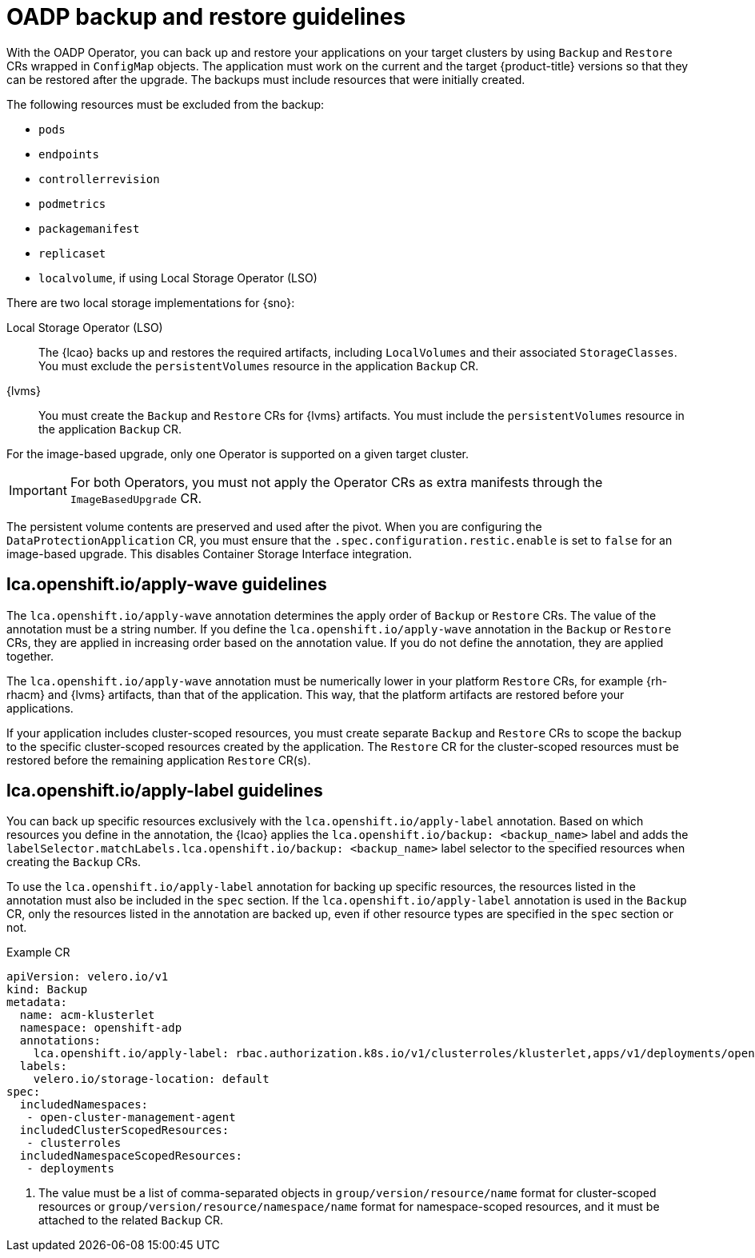 // Module included in the following assemblies:
// * edge_computing/image-based-upgrade/cnf-understanding-image-based-upgrade.adoc

[id="ztp-image-based-upgrade-backup-guide_{context}"]
= OADP backup and restore guidelines

With the OADP Operator, you can back up and restore your applications on your target clusters by using `Backup` and `Restore` CRs wrapped in `ConfigMap` objects.
The application must work on the current and the target {product-title} versions so that they can be restored after the upgrade.
The backups must include resources that were initially created.

The following resources must be excluded from the backup:

* `pods`
* `endpoints`
* `controllerrevision`
* `podmetrics`
* `packagemanifest`
* `replicaset`
* `localvolume`, if using Local Storage Operator (LSO)

There are two local storage implementations for {sno}:

Local Storage Operator (LSO):: The {lcao} backs up and restores the required artifacts, including `LocalVolumes` and their associated `StorageClasses`. You must exclude the `persistentVolumes` resource in the application `Backup` CR.

{lvms}:: You must create the `Backup` and `Restore` CRs for {lvms} artifacts. You must include the `persistentVolumes` resource in the application `Backup` CR.

For the image-based upgrade, only one Operator is supported on a given target cluster.

[IMPORTANT]
====
For both Operators, you must not apply the Operator CRs as extra manifests through the `ImageBasedUpgrade` CR.
====

The persistent volume contents are preserved and used after the pivot.
When you are configuring the `DataProtectionApplication` CR, you must ensure that the `.spec.configuration.restic.enable` is set to `false` for an image-based upgrade.
This disables Container Storage Interface integration.

[id="ztp-image-based-upgrade-apply-wave-guide_{context}"]
== lca.openshift.io/apply-wave guidelines

The `lca.openshift.io/apply-wave` annotation determines the apply order of `Backup` or `Restore` CRs.
The value of the annotation must be a string number.
If you define the `lca.openshift.io/apply-wave` annotation in the `Backup` or `Restore` CRs, they are applied in increasing order based on the annotation value.
If you do not define the annotation, they are applied together.

The `lca.openshift.io/apply-wave` annotation must be numerically lower in your platform `Restore` CRs, for example {rh-rhacm} and {lvms} artifacts, than that of the application.
This way, that the platform artifacts are restored before your applications.

If your application includes cluster-scoped resources, you must create separate `Backup` and `Restore` CRs to scope the backup to the specific cluster-scoped resources created by the application.
The `Restore` CR for the cluster-scoped resources must be restored before the remaining application `Restore` CR(s).

[id="ztp-image-based-upgrade-apply-label-guide_{context}"]
== lca.openshift.io/apply-label guidelines

You can back up specific resources exclusively with the `lca.openshift.io/apply-label` annotation.
Based on which resources you define in the annotation, the {lcao} applies the `lca.openshift.io/backup: <backup_name>` label and adds the `labelSelector.matchLabels.lca.openshift.io/backup: <backup_name>` label selector to the specified resources when creating the `Backup` CRs.

To use the `lca.openshift.io/apply-label` annotation for backing up specific resources, the resources listed in the annotation must also be included in the `spec` section.
If the `lca.openshift.io/apply-label` annotation is used in the `Backup` CR, only the resources listed in the annotation are backed up, even if other resource types are specified in the `spec` section or not.

.Example CR
[source,yaml]
----
apiVersion: velero.io/v1
kind: Backup
metadata:
  name: acm-klusterlet
  namespace: openshift-adp
  annotations:
    lca.openshift.io/apply-label: rbac.authorization.k8s.io/v1/clusterroles/klusterlet,apps/v1/deployments/open-cluster-management-agent/klusterlet <1>
  labels:
    velero.io/storage-location: default
spec:
  includedNamespaces:
   - open-cluster-management-agent
  includedClusterScopedResources:
   - clusterroles
  includedNamespaceScopedResources:
   - deployments
----
<1> The value must be a list of comma-separated objects in `group/version/resource/name` format for cluster-scoped resources or `group/version/resource/namespace/name` format for namespace-scoped resources, and it must be attached to the related `Backup` CR.